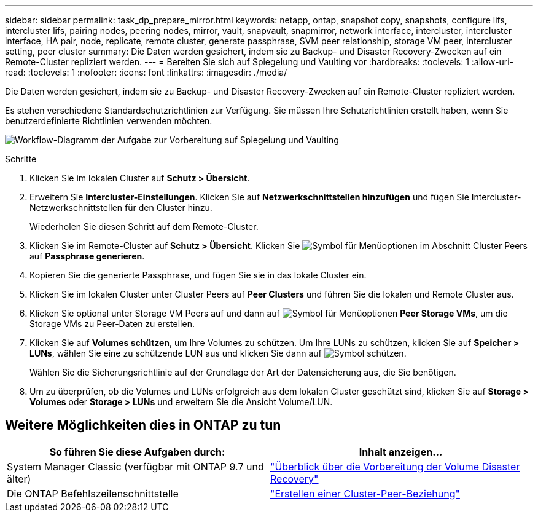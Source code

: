 ---
sidebar: sidebar 
permalink: task_dp_prepare_mirror.html 
keywords: netapp, ontap, snapshot copy, snapshots, configure lifs, intercluster lifs, pairing nodes, peering nodes, mirror, vault, snapvault,  snapmirror, network interface, intercluster, intercluster interface, HA pair, node, replicate, remote cluster, generate passphrase, SVM peer relationship, storage VM peer, intercluster setting, peer cluster 
summary: Die Daten werden gesichert, indem sie zu Backup- und Disaster Recovery-Zwecken auf ein Remote-Cluster repliziert werden. 
---
= Bereiten Sie sich auf Spiegelung und Vaulting vor
:hardbreaks:
:toclevels: 1
:allow-uri-read: 
:toclevels: 1
:nofooter: 
:icons: font
:linkattrs: 
:imagesdir: ./media/


[role="lead"]
Die Daten werden gesichert, indem sie zu Backup- und Disaster Recovery-Zwecken auf ein Remote-Cluster repliziert werden.

Es stehen verschiedene Standardschutzrichtlinien zur Verfügung. Sie müssen Ihre Schutzrichtlinien erstellt haben, wenn Sie benutzerdefinierte Richtlinien verwenden möchten.

image:workflow_dp_prepare_mirror.gif["Workflow-Diagramm der Aufgabe zur Vorbereitung auf Spiegelung und Vaulting"]

.Schritte
. Klicken Sie im lokalen Cluster auf *Schutz > Übersicht*.
. Erweitern Sie *Intercluster-Einstellungen*. Klicken Sie auf *Netzwerkschnittstellen hinzufügen* und fügen Sie Intercluster-Netzwerkschnittstellen für den Cluster hinzu.
+
Wiederholen Sie diesen Schritt auf dem Remote-Cluster.

. Klicken Sie im Remote-Cluster auf *Schutz > Übersicht*. Klicken Sie image:icon_kabob.gif["Symbol für Menüoptionen"] im Abschnitt Cluster Peers auf *Passphrase generieren*.
. Kopieren Sie die generierte Passphrase, und fügen Sie sie in das lokale Cluster ein.
. Klicken Sie im lokalen Cluster unter Cluster Peers auf *Peer Clusters* und führen Sie die lokalen und Remote Cluster aus.
. Klicken Sie optional unter Storage VM Peers auf und dann auf image:icon_kabob.gif["Symbol für Menüoptionen"] *Peer Storage VMs*, um die Storage VMs zu Peer-Daten zu erstellen.
. Klicken Sie auf *Volumes schützen*, um Ihre Volumes zu schützen. Um Ihre LUNs zu schützen, klicken Sie auf *Speicher > LUNs*, wählen Sie eine zu schützende LUN aus und klicken Sie dann auf image:icon_protect.gif["Symbol schützen"].
+
Wählen Sie die Sicherungsrichtlinie auf der Grundlage der Art der Datensicherung aus, die Sie benötigen.

. Um zu überprüfen, ob die Volumes und LUNs erfolgreich aus dem lokalen Cluster geschützt sind, klicken Sie auf *Storage > Volumes* oder *Storage > LUNs* und erweitern Sie die Ansicht Volume/LUN.




== Weitere Möglichkeiten dies in ONTAP zu tun

[cols="2"]
|===
| So führen Sie diese Aufgaben durch: | Inhalt anzeigen... 


| System Manager Classic (verfügbar mit ONTAP 9.7 und älter) | link:https://docs.netapp.com/us-en/ontap-system-manager-classic/volume-disaster-prep/index.html["Überblick über die Vorbereitung der Volume Disaster Recovery"^] 


| Die ONTAP Befehlszeilenschnittstelle | link:https://docs.netapp.com/us-en/ontap/peering/create-cluster-relationship-93-later-task.html["Erstellen einer Cluster-Peer-Beziehung"^] 
|===